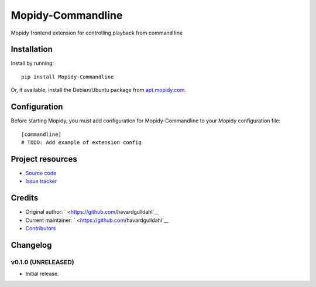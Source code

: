 ****************************
Mopidy-Commandline
****************************

.. image:: https://img.shields.io/pypi/v/Mopidy-Commandline.svg?style=flat
    :target: https://pypi.python.org/pypi/Mopidy-Commandline/
    :alt: Latest PyPI version

.. image:: https://img.shields.io/pypi/dm/Mopidy-Commandline.svg?style=flat
    :target: https://pypi.python.org/pypi/Mopidy-Commandline/
    :alt: Number of PyPI downloads

.. image:: https://img.shields.io/travis/havardgulldahl/mopidy_commandline/master.svg?style=flat
    :target: https://travis-ci.org/havardgulldahl/mopidy_commandline
    :alt: Travis CI build status

.. image:: https://img.shields.io/coveralls/havardgulldahl/mopidy_commandline/master.svg?style=flat
   :target: https://coveralls.io/r/havardgulldahl/mopidy_commandline
   :alt: Test coverage

Mopidy frontend extension for controlling playback from command line


Installation
============

Install by running::

    pip install Mopidy-Commandline

Or, if available, install the Debian/Ubuntu package from `apt.mopidy.com
<http://apt.mopidy.com/>`_.


Configuration
=============

Before starting Mopidy, you must add configuration for
Mopidy-Commandline to your Mopidy configuration file::

    [commandline]
    # TODO: Add example of extension config


Project resources
=================

- `Source code <https://github.com/havardgulldahl/mopidy-commandline>`_
- `Issue tracker <https://github.com/havardgulldahl/mopidy-commandline/issues>`_


Credits
=======

- Original author: ` <https://github.com/havardgulldahl`__
- Current maintainer: ` <https://github.com/havardgulldahl`__
- `Contributors <https://github.com/havardgulldahl/mopidy-commandline/graphs/contributors>`_


Changelog
=========

v0.1.0 (UNRELEASED)
----------------------------------------

- Initial release.
